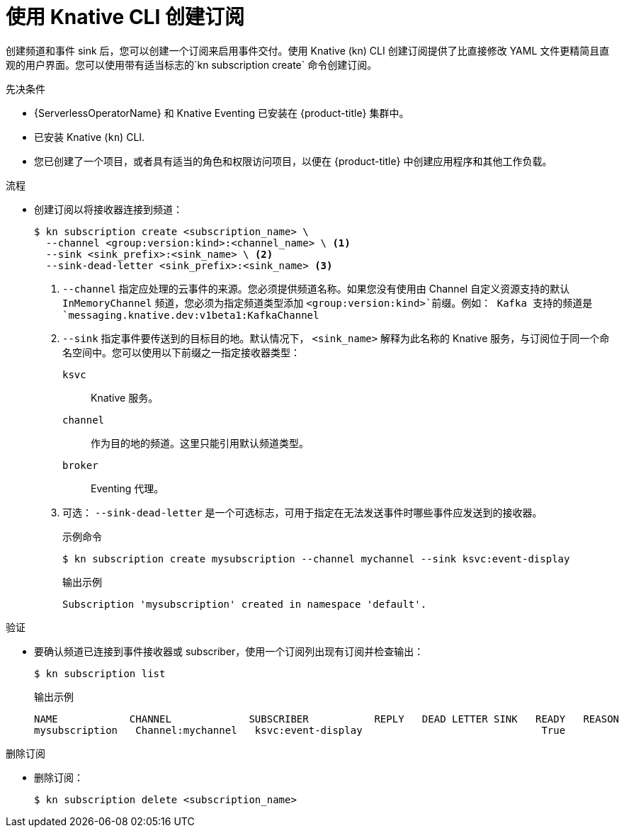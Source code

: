 // Module included in the following assemblies:
//
// * /serverless/develop/serverless-subs.adoc

:_content-type: PROCEDURE
[id="serverless-creating-subscriptions-kn_{context}"]
= 使用 Knative CLI 创建订阅

创建频道和事件 sink 后，您可以创建一个订阅来启用事件交付。使用 Knative (kn) CLI 创建订阅提供了比直接修改 YAML 文件更精简且直观的用户界面。您可以使用带有适当标志的`kn subscription create` 命令创建订阅。

.先决条件

* {ServerlessOperatorName} 和 Knative Eventing 已安装在 {product-title} 集群中。
* 已安装 Knative  (`kn`) CLI.
* 您已创建了一个项目，或者具有适当的角色和权限访问项目，以便在  {product-title} 中创建应用程序和其他工作负载。

.流程

* 创建订阅以将接收器连接到频道：
+
[source,terminal]
----
$ kn subscription create <subscription_name> \
  --channel <group:version:kind>:<channel_name> \ <1>
  --sink <sink_prefix>:<sink_name> \ <2>
  --sink-dead-letter <sink_prefix>:<sink_name> <3>
----
<1> `--channel` 指定应处理的云事件的来源。您必须提供频道名称。如果您没有使用由 Channel 自定义资源支持的默认 `InMemoryChannel` 频道，您必须为指定频道类型添加 `<group:version:kind>`前缀。例如： Kafka 支持的频道是 `messaging.knative.dev:v1beta1:KafkaChannel` 
<2> `--sink` 指定事件要传送到的目标目的地。默认情况下， `<sink_name>` 解释为此名称的 Knative 服务，与订阅位于同一个命名空间中。您可以使用以下前缀之一指定接收器类型：
`ksvc`:: Knative 服务。
`channel`:: 作为目的地的频道。这里只能引用默认频道类型。
`broker`:: Eventing 代理。
<3> 可选： `--sink-dead-letter` 是一个可选标志，可用于指定在无法发送事件时哪些事件应发送到的接收器。
+
.示例命令
[source,terminal]
----
$ kn subscription create mysubscription --channel mychannel --sink ksvc:event-display
----
+
.输出示例
[source,terminal]
----
Subscription 'mysubscription' created in namespace 'default'.
----

.验证

* 要确认频道已连接到事件接收器或 subscriber，使用一个订阅列出现有订阅并检查输出：
+
[source,terminal]
----
$ kn subscription list
----
+
.输出示例
[source,terminal]
----
NAME            CHANNEL             SUBSCRIBER           REPLY   DEAD LETTER SINK   READY   REASON
mysubscription   Channel:mychannel   ksvc:event-display                              True
----

.删除订阅
// move to own procedure, out of scope for this PR
* 删除订阅：
+
[source,terminal]
----
$ kn subscription delete <subscription_name>
----
